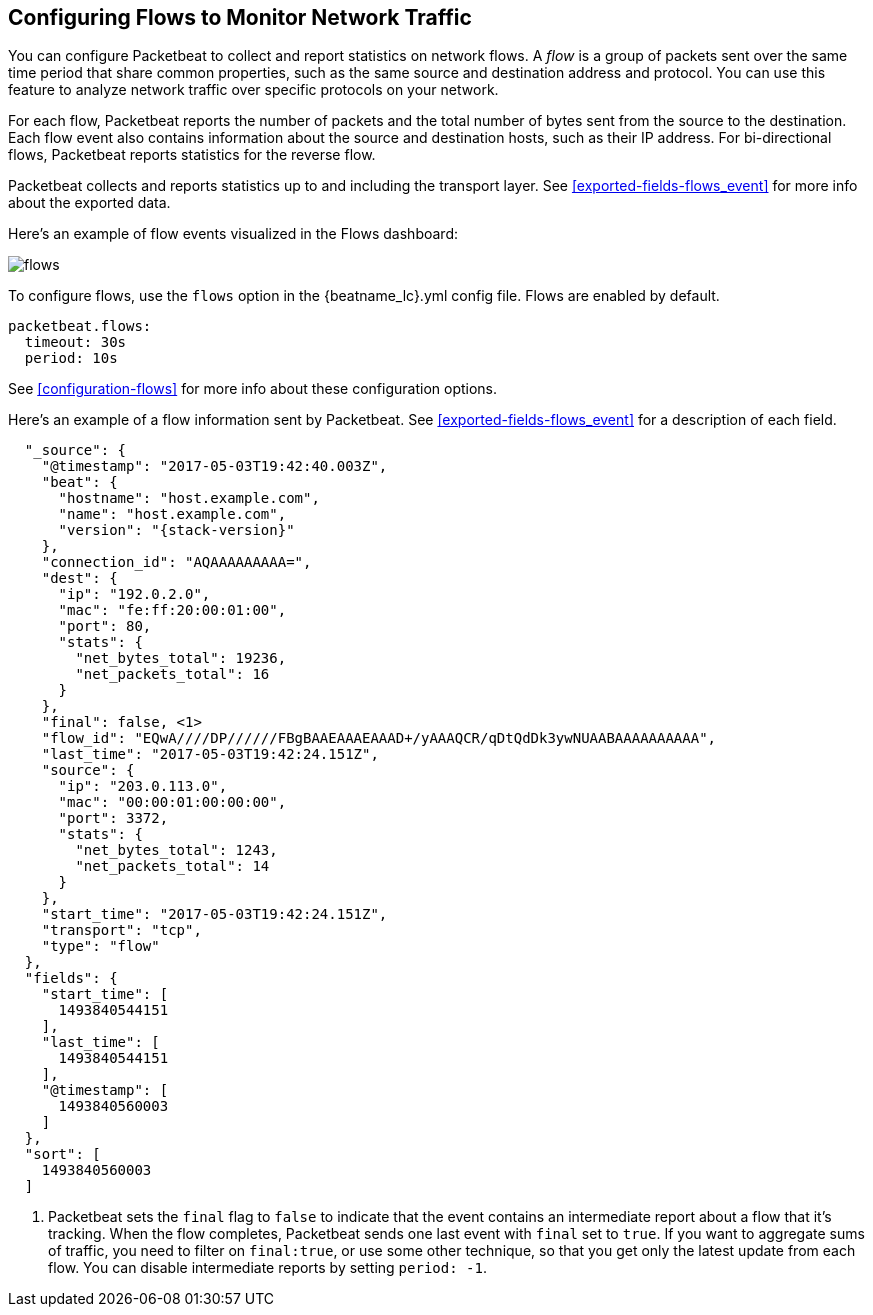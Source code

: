 [[flows]]
== Configuring Flows to Monitor Network Traffic

You can configure Packetbeat to collect and report statistics on network flows.
A _flow_ is a group of packets sent over the same time period that share
common properties, such as the same source and destination address and protocol.
You can use this feature to analyze network traffic over specific protocols on
your network.

For each flow, Packetbeat reports the number of packets and the total number of
bytes sent from the source to the destination. Each flow event also contains
information about the source and destination hosts, such as their IP address.
For bi-directional flows, Packetbeat reports statistics for the reverse flow.

Packetbeat collects and reports statistics up to and including the transport
layer. See <<exported-fields-flows_event>> for more info about the exported
data.

Here's an example of flow events visualized in the Flows dashboard:

image:./images/flows.png[]

To configure flows, use the `flows` option in the +{beatname_lc}.yml+ config file.
Flows are enabled by default.

[source,yaml]
--------------------------------------------------------------------------------
packetbeat.flows:
  timeout: 30s
  period: 10s
--------------------------------------------------------------------------------

See <<configuration-flows>> for more info about these configuration options.

Here’s an example of a flow information sent by Packetbeat. See
<<exported-fields-flows_event>> for a description of each field.

["source","json",subs="attributes"]
--------------------------------------------------------------------------------
  "_source": {
    "@timestamp": "2017-05-03T19:42:40.003Z",
    "beat": {
      "hostname": "host.example.com",
      "name": "host.example.com",
      "version": "{stack-version}"
    },
    "connection_id": "AQAAAAAAAAA=",
    "dest": {
      "ip": "192.0.2.0",
      "mac": "fe:ff:20:00:01:00",
      "port": 80,
      "stats": {
        "net_bytes_total": 19236,
        "net_packets_total": 16
      }
    },
    "final": false, <1>
    "flow_id": "EQwA////DP//////FBgBAAEAAAEAAAD+/yAAAQCR/qDtQdDk3ywNUAABAAAAAAAAAA",
    "last_time": "2017-05-03T19:42:24.151Z",
    "source": {
      "ip": "203.0.113.0",
      "mac": "00:00:01:00:00:00",
      "port": 3372,
      "stats": {
        "net_bytes_total": 1243,
        "net_packets_total": 14
      }
    },
    "start_time": "2017-05-03T19:42:24.151Z",
    "transport": "tcp",
    "type": "flow"
  },
  "fields": {
    "start_time": [
      1493840544151
    ],
    "last_time": [
      1493840544151
    ],
    "@timestamp": [
      1493840560003
    ]
  },
  "sort": [
    1493840560003
  ]
--------------------------------------------------------------------------------

<1> Packetbeat sets the `final` flag to `false` to indicate that the event
contains an intermediate report about a flow that it's tracking. When the flow
completes, Packetbeat sends one last event with `final` set to `true`. If you
want to aggregate sums of traffic, you need to filter on `final:true`, or use
some other technique, so that you get only the latest update from each flow.
You can disable intermediate reports by setting `period: -1`.
